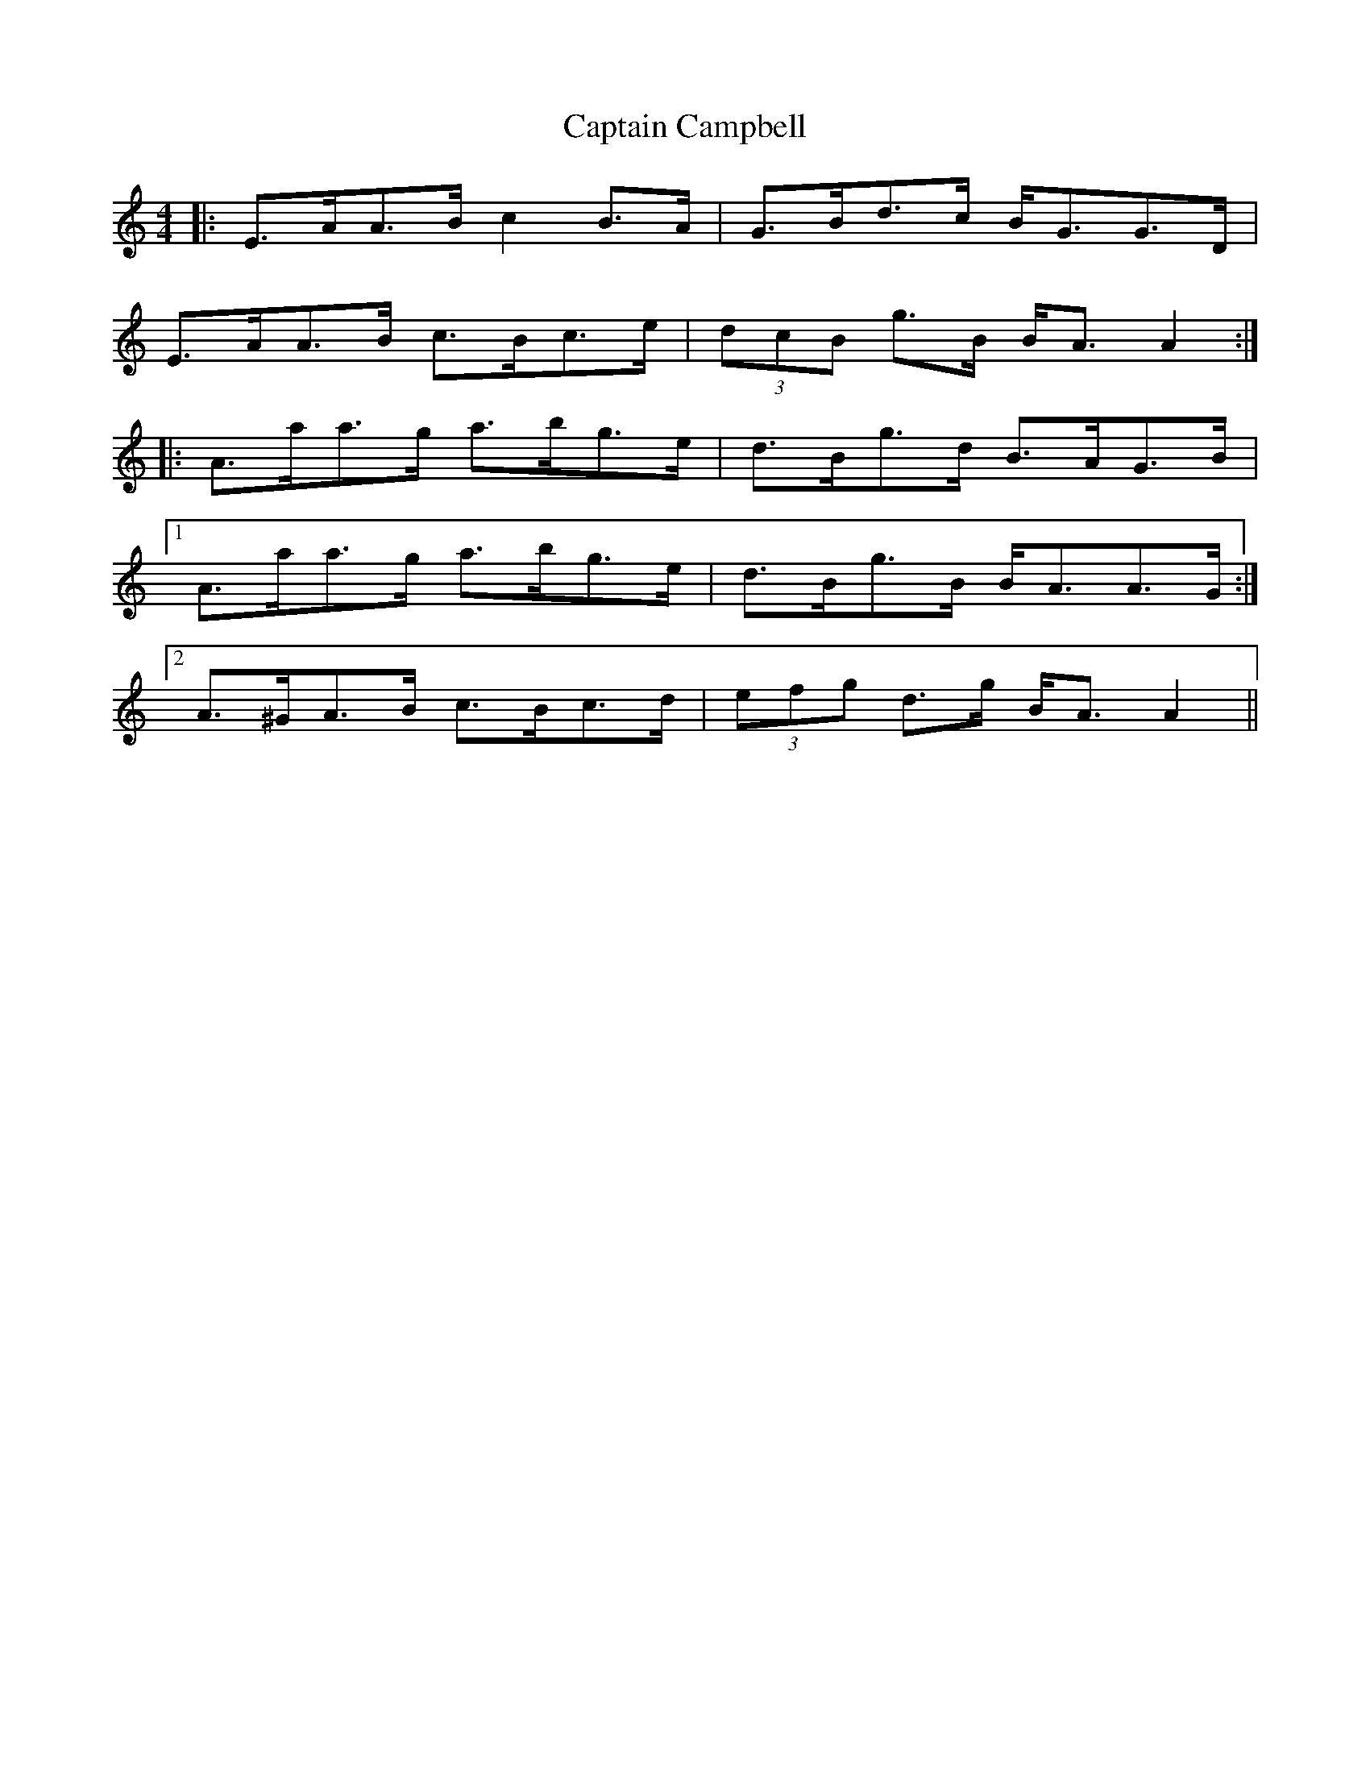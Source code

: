 X: 6092
T: Captain Campbell
R: strathspey
M: 4/4
K: Aminor
|:E>AA>B c2 B>A|G>Bd>c B<GG>D|
E>AA>B c>Bc>e|(3dcB g>B B<A A2:|
|:A>aa>g a>bg>e|d>Bg>d B>AG>B|
[1 A>aa>g a>bg>e|d>Bg>B B<AA>G:|
[2 A>^GA>B c>Bc>d|(3efg d>g B<A A2||

